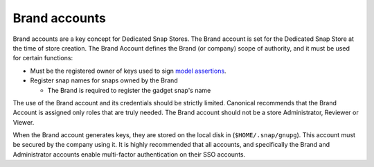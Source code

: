 .. _brand-accounts:

Brand accounts
==============

Brand accounts are a key concept for Dedicated Snap Stores. The Brand account is set
for the Dedicated Snap Store at the time of store creation. The Brand Account
defines the Brand (or company) scope of authority, and it must be used for
certain functions:

* Must be the registered owner of keys used to sign `model assertions <https://documentation.ubuntu.com/core/reference/assertions/model/>`_.
* Register snap names for snaps owned by the Brand

  * The Brand is required to register the gadget snap's name

The use of the Brand account and its credentials should be strictly limited.
Canonical recommends that the Brand Account is assigned only roles that are
truly needed. The Brand account should not be a store Administrator, Reviewer
or Viewer.

When the Brand account generates keys, they are stored on the local disk
in (``$HOME/.snap/gnupg``). This account must be secured by the company using it.
It is highly recommended that all accounts, and specifically the Brand and
Administrator accounts enable multi-factor authentication on their SSO accounts.
